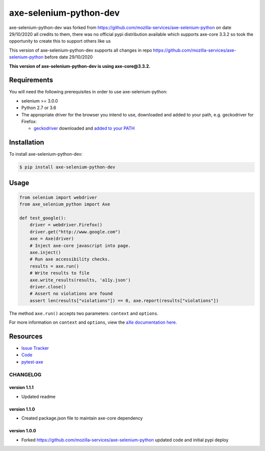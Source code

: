 axe-selenium-python-dev
=======================

axe-selenium-python-dev was forked from https://github.com/mozilla-services/axe-selenium-python 
on date 29/10/2020 all credits to them, there was no official pypi distribution available
which supports axe-core 3.3.2 so took the opportunity to create this to support others like us 

This version of axe-selenium-python-dev supports all changes in repo 
https://github.com/mozilla-services/axe-selenium-python before date 29/10/2020

**This version of axe-selenium-python-dev is using axe-core@3.3.2.**

.. image:: https://img.shields.io/badge/license-MPL%202.0-blue.svg
   :target: https://github.com/mozilla-services/axe-selenium-python/blob/master/LICENSE.txt
   :alt: License
.. image:: https://img.shields.io/pypi/v/axe-selenium-python-dev.svg
   :target: https://pypi.org/project/axe-selenium-python-dev/
   :alt: PyPI

Requirements
------------

You will need the following prerequisites in order to use axe-selenium-python:

- selenium >= 3.0.0
- Python 2.7 or 3.6
- The appropriate driver for the browser you intend to use, downloaded and added to your path, e.g. geckodriver for Firefox:

  - `geckodriver <https://github.com/mozilla/geckodriver/releases>`_ downloaded and `added to your PATH <https://stackoverflow.com/questions/40208051/selenium-using-python-geckodriver-executable-needs-to-be-in-path#answer-40208762>`_

Installation
------------

To install axe-selenium-python-dev:

.. code-block:: bash

  $ pip install axe-selenium-python-dev


Usage
------

.. code-block:: python

  from selenium import webdriver
  from axe_selenium_python import Axe

  def test_google():
      driver = webdriver.Firefox()
      driver.get("http://www.google.com")
      axe = Axe(driver)
      # Inject axe-core javascript into page.
      axe.inject()
      # Run axe accessibility checks.
      results = axe.run()
      # Write results to file
      axe.write_results(results, 'a11y.json')
      driver.close()
      # Assert no violations are found
      assert len(results["violations"]) == 0, axe.report(results["violations"])

The method ``axe.run()`` accepts two parameters: ``context`` and ``options``.

For more information on ``context`` and ``options``, view the `aXe documentation here <https://github.com/dequelabs/axe-core/blob/master/doc/API.md#parameters-axerun>`_.

Resources
---------

- `Issue Tracker <http://github.com/mozilla-services/axe-selenium-python/issues>`_
- `Code <http://github.com/mozilla-services/axe-selenium-python/>`_
- `pytest-axe <http://github.com/mozilla-services/pytest-axe/>`_

CHANGELOG
^^^^^^^^^^^^^^

version 1.1.1
*************

- Updated readme

version 1.1.0
*************

- Created package.json file to maintain axe-core dependency

version 1.0.0
*************

- Forked https://github.com/mozilla-services/axe-selenium-python updated code and initial pypi deploy
